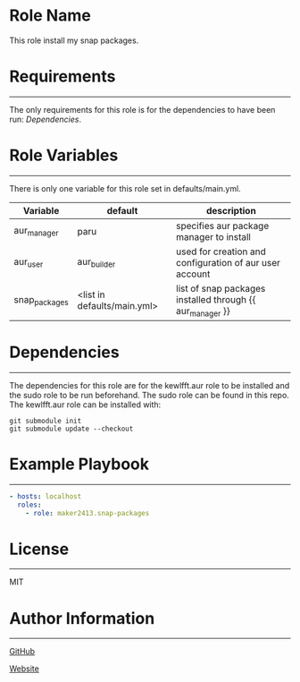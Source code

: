 * Role Name

This role install my snap packages.

* Requirements
------------

The only requirements for this role is for the dependencies to have been run:
[[*Dependencies][Dependencies]].

* Role Variables
--------------

There is only one variable for this role set in defaults/main.yml.
| Variable      | default                     | description                                               |
|---------------+-----------------------------+-----------------------------------------------------------|
| aur_manager   | paru                        | specifies aur package manager to install                  |
| aur_user      | aur_builder                 | used for creation and configuration of aur user account   |
| snap_packages | <list in defaults/main.yml> | list of snap packages installed through {{ aur_manager }} |

* Dependencies
------------

The dependencies for this role are for the kewlfft.aur role to be installed and
the sudo role to be run beforehand. The sudo role can be found in this repo. The
kewlfft.aur role can be installed with:

#+BEGIN_SRC fish
git submodule init
git submodule update --checkout
#+END_SRC

* Example Playbook
----------------

#+BEGIN_SRC yaml
  - hosts: localhost
    roles:
      - role: maker2413.snap-packages
#+END_SRC

* License
-------

MIT

* Author Information
------------------

[[https://github.com/maker2413][GitHub]]

[[https://www.ethancpost.com][Website]]
